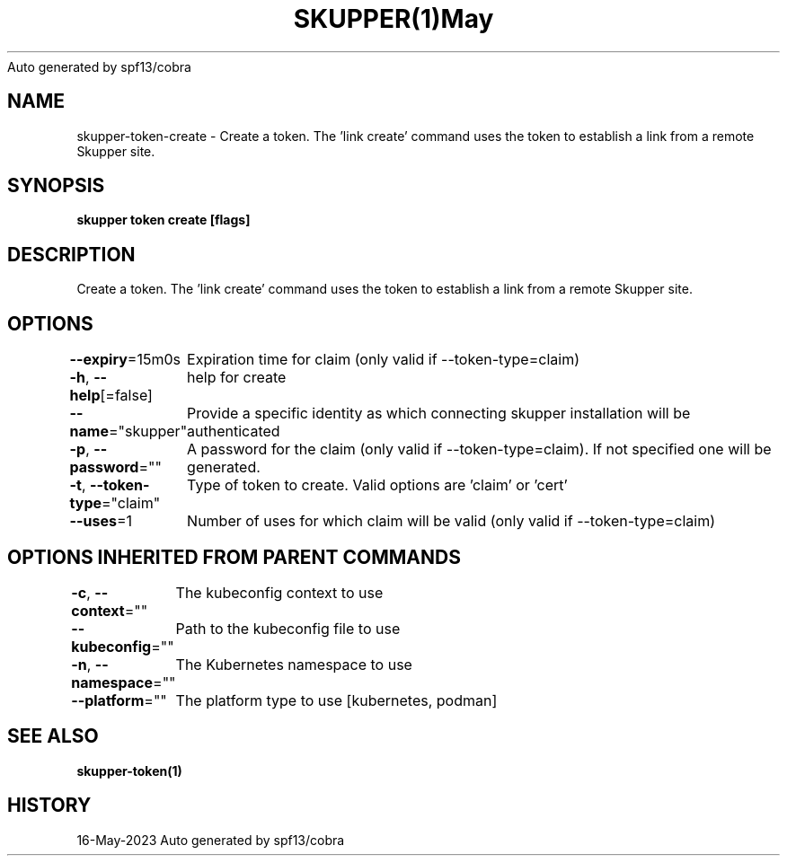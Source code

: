 .nh
.TH SKUPPER(1)May 2023
Auto generated by spf13/cobra

.SH NAME
.PP
skupper\-token\-create \- Create a token.  The 'link create' command uses the token to establish a link from a remote Skupper site.


.SH SYNOPSIS
.PP
\fBskupper token create  [flags]\fP


.SH DESCRIPTION
.PP
Create a token.  The 'link create' command uses the token to establish a link from a remote Skupper site.


.SH OPTIONS
.PP
\fB\-\-expiry\fP=15m0s
	Expiration time for claim (only valid if \-\-token\-type=claim)

.PP
\fB\-h\fP, \fB\-\-help\fP[=false]
	help for create

.PP
\fB\-\-name\fP="skupper"
	Provide a specific identity as which connecting skupper installation will be authenticated

.PP
\fB\-p\fP, \fB\-\-password\fP=""
	A password for the claim (only valid if \-\-token\-type=claim). If not specified one will be generated.

.PP
\fB\-t\fP, \fB\-\-token\-type\fP="claim"
	Type of token to create. Valid options are 'claim' or 'cert'

.PP
\fB\-\-uses\fP=1
	Number of uses for which claim will be valid (only valid if \-\-token\-type=claim)


.SH OPTIONS INHERITED FROM PARENT COMMANDS
.PP
\fB\-c\fP, \fB\-\-context\fP=""
	The kubeconfig context to use

.PP
\fB\-\-kubeconfig\fP=""
	Path to the kubeconfig file to use

.PP
\fB\-n\fP, \fB\-\-namespace\fP=""
	The Kubernetes namespace to use

.PP
\fB\-\-platform\fP=""
	The platform type to use [kubernetes, podman]


.SH SEE ALSO
.PP
\fBskupper\-token(1)\fP


.SH HISTORY
.PP
16\-May\-2023 Auto generated by spf13/cobra
